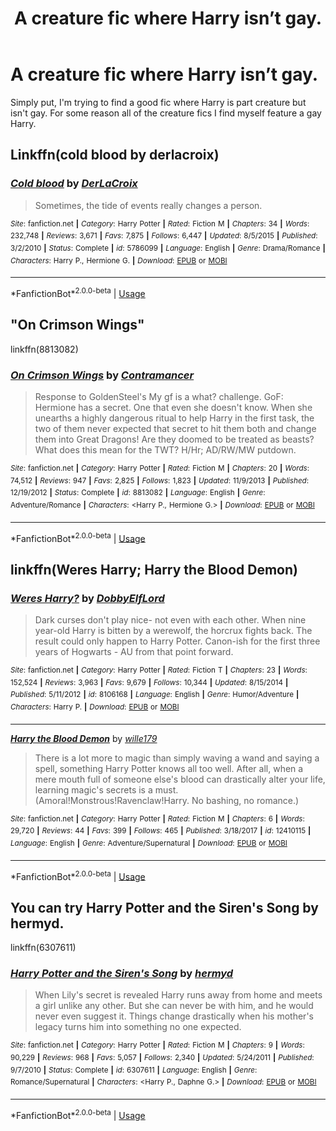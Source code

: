 #+TITLE: A creature fic where Harry isn’t gay.

* A creature fic where Harry isn’t gay.
:PROPERTIES:
:Author: DarhkGrimm
:Score: 4
:DateUnix: 1595133339.0
:DateShort: 2020-Jul-19
:FlairText: Request
:END:
Simply put, I'm trying to find a good fic where Harry is part creature but isn't gay. For some reason all of the creature fics I find myself feature a gay Harry.


** Linkffn(cold blood by derlacroix)
:PROPERTIES:
:Author: chlorinecrownt
:Score: 2
:DateUnix: 1595134128.0
:DateShort: 2020-Jul-19
:END:

*** [[https://www.fanfiction.net/s/5786099/1/][*/Cold blood/*]] by [[https://www.fanfiction.net/u/1679315/DerLaCroix][/DerLaCroix/]]

#+begin_quote
  Sometimes, the tide of events really changes a person.
#+end_quote

^{/Site/:} ^{fanfiction.net} ^{*|*} ^{/Category/:} ^{Harry} ^{Potter} ^{*|*} ^{/Rated/:} ^{Fiction} ^{M} ^{*|*} ^{/Chapters/:} ^{34} ^{*|*} ^{/Words/:} ^{232,748} ^{*|*} ^{/Reviews/:} ^{3,671} ^{*|*} ^{/Favs/:} ^{7,875} ^{*|*} ^{/Follows/:} ^{6,447} ^{*|*} ^{/Updated/:} ^{8/5/2015} ^{*|*} ^{/Published/:} ^{3/2/2010} ^{*|*} ^{/Status/:} ^{Complete} ^{*|*} ^{/id/:} ^{5786099} ^{*|*} ^{/Language/:} ^{English} ^{*|*} ^{/Genre/:} ^{Drama/Romance} ^{*|*} ^{/Characters/:} ^{Harry} ^{P.,} ^{Hermione} ^{G.} ^{*|*} ^{/Download/:} ^{[[http://www.ff2ebook.com/old/ffn-bot/index.php?id=5786099&source=ff&filetype=epub][EPUB]]} ^{or} ^{[[http://www.ff2ebook.com/old/ffn-bot/index.php?id=5786099&source=ff&filetype=mobi][MOBI]]}

--------------

*FanfictionBot*^{2.0.0-beta} | [[https://github.com/tusing/reddit-ffn-bot/wiki/Usage][Usage]]
:PROPERTIES:
:Author: FanfictionBot
:Score: 1
:DateUnix: 1595134153.0
:DateShort: 2020-Jul-19
:END:


** "On Crimson Wings"

linkffn(8813082)
:PROPERTIES:
:Author: Starfox5
:Score: 1
:DateUnix: 1595152932.0
:DateShort: 2020-Jul-19
:END:

*** [[https://www.fanfiction.net/s/8813082/1/][*/On Crimson Wings/*]] by [[https://www.fanfiction.net/u/4109427/Contramancer][/Contramancer/]]

#+begin_quote
  Response to GoldenSteel's My gf is a what? challenge. GoF: Hermione has a secret. One that even she doesn't know. When she unearths a highly dangerous ritual to help Harry in the first task, the two of them never expected that secret to hit them both and change them into Great Dragons! Are they doomed to be treated as beasts? What does this mean for the TWT? H/Hr; AD/RW/MW putdown.
#+end_quote

^{/Site/:} ^{fanfiction.net} ^{*|*} ^{/Category/:} ^{Harry} ^{Potter} ^{*|*} ^{/Rated/:} ^{Fiction} ^{M} ^{*|*} ^{/Chapters/:} ^{20} ^{*|*} ^{/Words/:} ^{74,512} ^{*|*} ^{/Reviews/:} ^{947} ^{*|*} ^{/Favs/:} ^{2,825} ^{*|*} ^{/Follows/:} ^{1,823} ^{*|*} ^{/Updated/:} ^{11/9/2013} ^{*|*} ^{/Published/:} ^{12/19/2012} ^{*|*} ^{/Status/:} ^{Complete} ^{*|*} ^{/id/:} ^{8813082} ^{*|*} ^{/Language/:} ^{English} ^{*|*} ^{/Genre/:} ^{Adventure/Romance} ^{*|*} ^{/Characters/:} ^{<Harry} ^{P.,} ^{Hermione} ^{G.>} ^{*|*} ^{/Download/:} ^{[[http://www.ff2ebook.com/old/ffn-bot/index.php?id=8813082&source=ff&filetype=epub][EPUB]]} ^{or} ^{[[http://www.ff2ebook.com/old/ffn-bot/index.php?id=8813082&source=ff&filetype=mobi][MOBI]]}

--------------

*FanfictionBot*^{2.0.0-beta} | [[https://github.com/tusing/reddit-ffn-bot/wiki/Usage][Usage]]
:PROPERTIES:
:Author: FanfictionBot
:Score: 1
:DateUnix: 1595152953.0
:DateShort: 2020-Jul-19
:END:


** linkffn(Weres Harry; Harry the Blood Demon)
:PROPERTIES:
:Author: A2i9
:Score: 1
:DateUnix: 1595160436.0
:DateShort: 2020-Jul-19
:END:

*** [[https://www.fanfiction.net/s/8106168/1/][*/Weres Harry?/*]] by [[https://www.fanfiction.net/u/1077111/DobbyElfLord][/DobbyElfLord/]]

#+begin_quote
  Dark curses don't play nice- not even with each other. When nine year-old Harry is bitten by a werewolf, the horcrux fights back. The result could only happen to Harry Potter. Canon-ish for the first three years of Hogwarts - AU from that point forward.
#+end_quote

^{/Site/:} ^{fanfiction.net} ^{*|*} ^{/Category/:} ^{Harry} ^{Potter} ^{*|*} ^{/Rated/:} ^{Fiction} ^{T} ^{*|*} ^{/Chapters/:} ^{23} ^{*|*} ^{/Words/:} ^{152,524} ^{*|*} ^{/Reviews/:} ^{3,963} ^{*|*} ^{/Favs/:} ^{9,679} ^{*|*} ^{/Follows/:} ^{10,344} ^{*|*} ^{/Updated/:} ^{8/15/2014} ^{*|*} ^{/Published/:} ^{5/11/2012} ^{*|*} ^{/id/:} ^{8106168} ^{*|*} ^{/Language/:} ^{English} ^{*|*} ^{/Genre/:} ^{Humor/Adventure} ^{*|*} ^{/Characters/:} ^{Harry} ^{P.} ^{*|*} ^{/Download/:} ^{[[http://www.ff2ebook.com/old/ffn-bot/index.php?id=8106168&source=ff&filetype=epub][EPUB]]} ^{or} ^{[[http://www.ff2ebook.com/old/ffn-bot/index.php?id=8106168&source=ff&filetype=mobi][MOBI]]}

--------------

[[https://www.fanfiction.net/s/12410115/1/][*/Harry the Blood Demon/*]] by [[https://www.fanfiction.net/u/5192205/wille179][/wille179/]]

#+begin_quote
  There is a lot more to magic than simply waving a wand and saying a spell, something Harry Potter knows all too well. After all, when a mere mouth full of someone else's blood can drastically alter your life, learning magic's secrets is a must. (Amoral!Monstrous!Ravenclaw!Harry. No bashing, no romance.)
#+end_quote

^{/Site/:} ^{fanfiction.net} ^{*|*} ^{/Category/:} ^{Harry} ^{Potter} ^{*|*} ^{/Rated/:} ^{Fiction} ^{M} ^{*|*} ^{/Chapters/:} ^{6} ^{*|*} ^{/Words/:} ^{29,720} ^{*|*} ^{/Reviews/:} ^{44} ^{*|*} ^{/Favs/:} ^{399} ^{*|*} ^{/Follows/:} ^{465} ^{*|*} ^{/Published/:} ^{3/18/2017} ^{*|*} ^{/id/:} ^{12410115} ^{*|*} ^{/Language/:} ^{English} ^{*|*} ^{/Genre/:} ^{Adventure/Supernatural} ^{*|*} ^{/Download/:} ^{[[http://www.ff2ebook.com/old/ffn-bot/index.php?id=12410115&source=ff&filetype=epub][EPUB]]} ^{or} ^{[[http://www.ff2ebook.com/old/ffn-bot/index.php?id=12410115&source=ff&filetype=mobi][MOBI]]}

--------------

*FanfictionBot*^{2.0.0-beta} | [[https://github.com/tusing/reddit-ffn-bot/wiki/Usage][Usage]]
:PROPERTIES:
:Author: FanfictionBot
:Score: 1
:DateUnix: 1595160465.0
:DateShort: 2020-Jul-19
:END:


** You can try Harry Potter and the Siren's Song by hermyd.

linkffn(6307611)
:PROPERTIES:
:Author: reddog44mag
:Score: 1
:DateUnix: 1595170403.0
:DateShort: 2020-Jul-19
:END:

*** [[https://www.fanfiction.net/s/6307611/1/][*/Harry Potter and the Siren's Song/*]] by [[https://www.fanfiction.net/u/1208839/hermyd][/hermyd/]]

#+begin_quote
  When Lily's secret is revealed Harry runs away from home and meets a girl unlike any other. But she can never be with him, and he would never even suggest it. Things change drastically when his mother's legacy turns him into something no one expected.
#+end_quote

^{/Site/:} ^{fanfiction.net} ^{*|*} ^{/Category/:} ^{Harry} ^{Potter} ^{*|*} ^{/Rated/:} ^{Fiction} ^{M} ^{*|*} ^{/Chapters/:} ^{9} ^{*|*} ^{/Words/:} ^{90,229} ^{*|*} ^{/Reviews/:} ^{968} ^{*|*} ^{/Favs/:} ^{5,057} ^{*|*} ^{/Follows/:} ^{2,340} ^{*|*} ^{/Updated/:} ^{5/24/2011} ^{*|*} ^{/Published/:} ^{9/7/2010} ^{*|*} ^{/Status/:} ^{Complete} ^{*|*} ^{/id/:} ^{6307611} ^{*|*} ^{/Language/:} ^{English} ^{*|*} ^{/Genre/:} ^{Romance/Supernatural} ^{*|*} ^{/Characters/:} ^{<Harry} ^{P.,} ^{Daphne} ^{G.>} ^{*|*} ^{/Download/:} ^{[[http://www.ff2ebook.com/old/ffn-bot/index.php?id=6307611&source=ff&filetype=epub][EPUB]]} ^{or} ^{[[http://www.ff2ebook.com/old/ffn-bot/index.php?id=6307611&source=ff&filetype=mobi][MOBI]]}

--------------

*FanfictionBot*^{2.0.0-beta} | [[https://github.com/tusing/reddit-ffn-bot/wiki/Usage][Usage]]
:PROPERTIES:
:Author: FanfictionBot
:Score: 1
:DateUnix: 1595170419.0
:DateShort: 2020-Jul-19
:END:
